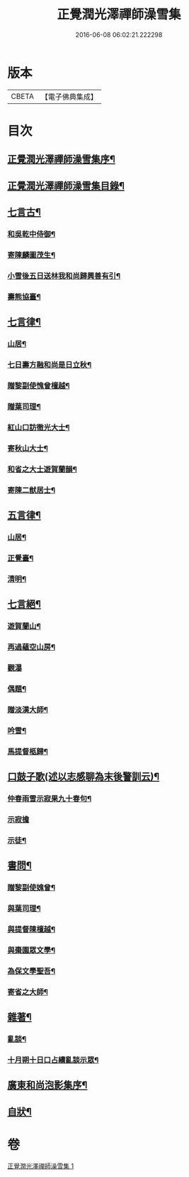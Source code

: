 #+TITLE: 正覺潤光澤禪師澡雪集 
#+DATE: 2016-06-08 06:02:21.222298

* 版本
 |     CBETA|【電子佛典集成】|

* 目次
** [[file:KR6q0234_001.txt::001-0705a1][正覺潤光澤禪師澡雪集序¶]]
** [[file:KR6q0234_001.txt::001-0705b2][正覺潤光澤禪師澡雪集目錄¶]]
** [[file:KR6q0234_001.txt::001-0705c4][七言古¶]]
*** [[file:KR6q0234_001.txt::001-0705c5][和吳乾中侍御¶]]
*** [[file:KR6q0234_001.txt::001-0705c25][寄陳麟圖茂生¶]]
*** [[file:KR6q0234_001.txt::001-0706a28][小雪後五日送林我和尚歸興善有引¶]]
*** [[file:KR6q0234_001.txt::001-0706b14][壽熊協臺¶]]
** [[file:KR6q0234_001.txt::001-0706c2][七言律¶]]
*** [[file:KR6q0234_001.txt::001-0706c3][山居¶]]
*** [[file:KR6q0234_001.txt::001-0707a4][七日壽方融和尚是日立秋¶]]
*** [[file:KR6q0234_001.txt::001-0707a8][贈黎副使愧曾檀越¶]]
*** [[file:KR6q0234_001.txt::001-0707a12][贈葉司理¶]]
*** [[file:KR6q0234_001.txt::001-0707a16][紅山口訪徹光大士¶]]
*** [[file:KR6q0234_001.txt::001-0707a20][寄秋山大士¶]]
*** [[file:KR6q0234_001.txt::001-0707a24][和省之大士遊賀蘭韻¶]]
*** [[file:KR6q0234_001.txt::001-0707a28][寄陳二猷居士¶]]
** [[file:KR6q0234_001.txt::001-0707b2][五言律¶]]
*** [[file:KR6q0234_001.txt::001-0707b3][山居¶]]
*** [[file:KR6q0234_001.txt::001-0707b18][正覺臺¶]]
*** [[file:KR6q0234_001.txt::001-0707b21][清明¶]]
** [[file:KR6q0234_001.txt::001-0707b24][七言絕¶]]
*** [[file:KR6q0234_001.txt::001-0707b25][遊賀蘭山¶]]
*** [[file:KR6q0234_001.txt::001-0707b28][再過蘊空山房¶]]
*** [[file:KR6q0234_001.txt::001-0707b30][觀瀑]]
*** [[file:KR6q0234_001.txt::001-0707c4][偶題¶]]
*** [[file:KR6q0234_001.txt::001-0707c7][贈淡漢大師¶]]
*** [[file:KR6q0234_001.txt::001-0707c10][吟雪¶]]
*** [[file:KR6q0234_001.txt::001-0707c13][馬提督柩歸¶]]
** [[file:KR6q0234_001.txt::001-0707c16][口鼓子歌(述以志感聊為末後警訓云)¶]]
*** [[file:KR6q0234_001.txt::001-0708a28][仲春雨雪示寂果九十春句¶]]
*** [[file:KR6q0234_001.txt::001-0708a30][示寂擔]]
*** [[file:KR6q0234_001.txt::001-0708b5][示徒¶]]
** [[file:KR6q0234_001.txt::001-0708c24][書問¶]]
*** [[file:KR6q0234_001.txt::001-0708c25][贈黎副使媿曾¶]]
*** [[file:KR6q0234_001.txt::001-0709a7][與葉司理¶]]
*** [[file:KR6q0234_001.txt::001-0709a15][與提督陳檀越¶]]
*** [[file:KR6q0234_001.txt::001-0709a21][與棗園眾文學¶]]
*** [[file:KR6q0234_001.txt::001-0709b11][為保文學聖吾¶]]
*** [[file:KR6q0234_001.txt::001-0709b25][寄省之大師¶]]
** [[file:KR6q0234_001.txt::001-0709c5][雜著¶]]
*** [[file:KR6q0234_001.txt::001-0709c6][亂談¶]]
*** [[file:KR6q0234_001.txt::001-0710b10][十月朔十日口占續亂談示眾¶]]
** [[file:KR6q0234_001.txt::001-0710b30][廣東和尚泡影集序¶]]
** [[file:KR6q0234_001.txt::001-0710c11][自狀¶]]

* 卷
[[file:KR6q0234_001.txt][正覺潤光澤禪師澡雪集 1]]

